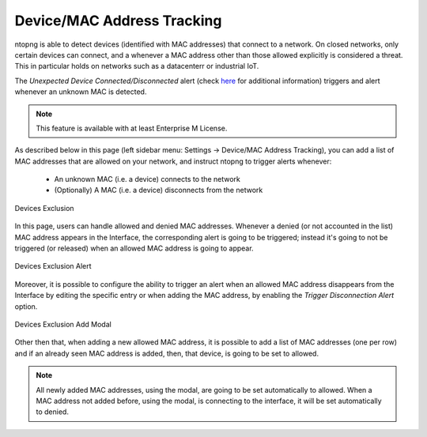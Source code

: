 Device/MAC Address Tracking
===========================

ntopng is able to detect devices (identified with MAC addresses) that connect to a network. On closed networks, only certain devices can connect, and a whenever a MAC address other than those allowed explicitly is considered a threat. This in particular holds on networks such as a datacenterr or industrial IoT.

The `Unexpected Device Connected/Disconnected` alert (check `here <../alerts/interface_checks.html#unexpected-device-connected-disconnected>`_ for additional information) triggers and alert whenever an unknown MAC is detected.

.. note::

  This feature is available with at least Enterprise M License.

As described below in this page (left sidebar menu: Settings -> Device/MAC Address Tracking), you can add a list of MAC addresses that are allowed on your network, and instruct ntopng to trigger alerts whenever:

  - An unknown MAC (i.e. a device) connects to the network
  - (Optionally) A MAC (i.e. a device) disconnects from the network

.. figure:: ../img/devices_exclusion.png
  :align: center
  :alt: Devices Exclusion

  Devices Exclusion

In this page, users can handle allowed and denied MAC addresses. Whenever a denied (or not accounted in the list) MAC address appears in the Interface, the corresponding alert is going to be triggered; instead it's going to not be triggered (or released) when an allowed MAC address is going to appear.

.. figure:: ../img/devices_exclusion_alert.png
  :align: center
  :alt: Devices Exclusion Alert

  Devices Exclusion Alert

Moreover, it is possible to configure the ability to trigger an alert when an allowed MAC address disappears from the Interface by editing the specific entry or when adding the MAC address, by enabling the `Trigger Disconnection Alert` option.

.. figure:: ../img/devices_exclusion_add_modal.png
  :align: center
  :alt: Devices Exclusion Add Modal

  Devices Exclusion Add Modal

Other then that, when adding a new allowed MAC address, it is possible to add a list of MAC addresses (one per row) and if an already seen MAC address is added, then, that device, is going to be set to allowed.

.. note::

  All newly added MAC addresses, using the modal, are going to be set automatically to allowed. When a MAC address not added before, using the modal, is connecting to the interface, it will be set automatically to denied.


